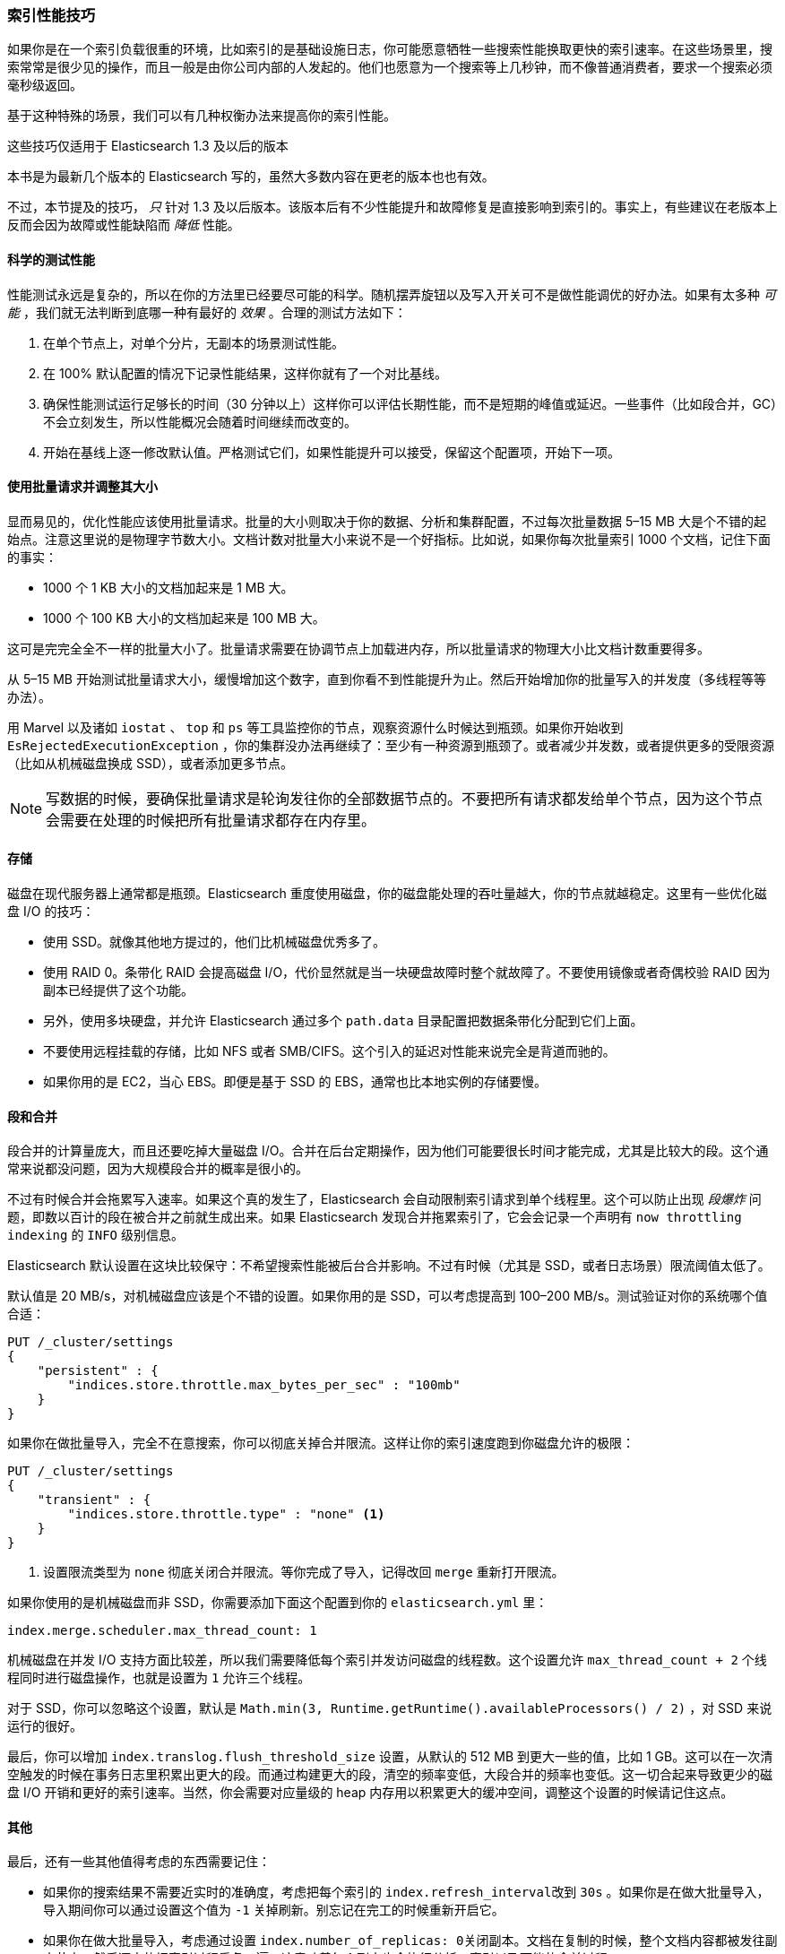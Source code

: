 [[indexing-performance]]
=== 索引性能技巧

如果你是在一个索引负载很重的环境，((("indexing", "performance tips")))((("post-deployment", "indexing performance tips")))比如索引的是基础设施日志，你可能愿意牺牲一些搜索性能换取更快的索引速率。在这些场景里，搜索常常是很少见的操作，而且一般是由你公司内部的人发起的。他们也愿意为一个搜索等上几秒钟，而不像普通消费者，要求一个搜索必须毫秒级返回。

基于这种特殊的场景，我们可以有几种权衡办法来提高你的索引性能。

.这些技巧仅适用于 Elasticsearch 1.3 及以后的版本
****
本书是为最新几个版本的 Elasticsearch 写的，虽然大多数内容在更老的版本也也有效。

不过，本节提及的技巧， _只_ 针对 1.3 及以后版本。该版本后有不少性能提升和故障修复是直接影响到索引的。事实上，有些建议在老版本上反而会因为故障或性能缺陷而 _降低_ 性能。
****

==== 科学的测试性能

性能测试永远是复杂的，所以在你的方法里已经要尽可能的科学。((("performance testing")))((("indexing", "performance tips", "performance testing")))随机摆弄旋钮以及写入开关可不是做性能调优的好办法。如果有太多种 _可能_ ，我们就无法判断到底哪一种有最好的 _效果_ 。合理的测试方法如下：

1. 在单个节点上，对单个分片，无副本的场景测试性能。
2. 在 100% 默认配置的情况下记录性能结果，这样你就有了一个对比基线。
3. 确保性能测试运行足够长的时间（30 分钟以上）这样你可以评估长期性能，而不是短期的峰值或延迟。一些事件（比如段合并，GC）不会立刻发生，所以性能概况会随着时间继续而改变的。
4. 开始在基线上逐一修改默认值。严格测试它们，如果性能提升可以接受，保留这个配置项，开始下一项。

==== 使用批量请求并调整其大小

显而易见的，优化性能应该使用批量请求。((("indexing", "performance tips", "bulk requests, using and sizing")))((("bulk API", "using and sizing bulk requests")))批量的大小则取决于你的数据、分析和集群配置，不过每次批量数据 5&#x2013;15 MB 大是个不错的起始点。注意这里说的是物理字节数大小。文档计数对批量大小来说不是一个好指标。比如说，如果你每次批量索引 1000 个文档，记住下面的事实：

- 1000 个 1 KB 大小的文档加起来是 1 MB 大。
- 1000 个 100 KB 大小的文档加起来是 100 MB 大。

这可是完完全全不一样的批量大小了。批量请求需要在协调节点上加载进内存，所以批量请求的物理大小比文档计数重要得多。

从 5&#x2013;15 MB 开始测试批量请求大小，缓慢增加这个数字，直到你看不到性能提升为止。然后开始增加你的批量写入的并发度（多线程等等办法）。

用 Marvel 以及诸如 `iostat` 、 `top` 和 `ps` 等工具监控你的节点，观察资源什么时候达到瓶颈。如果你开始收到 `EsRejectedExecutionException` ，你的集群没办法再继续了：至少有一种资源到瓶颈了。或者减少并发数，或者提供更多的受限资源（比如从机械磁盘换成 SSD），或者添加更多节点。

[NOTE]
====
写数据的时候，要确保批量请求是轮询发往你的全部数据节点的。不要把所有请求都发给单个节点，因为这个节点会需要在处理的时候把所有批量请求都存在内存里。
====

==== 存储

磁盘在现代服务器上通常都是瓶颈。Elasticsearch 重度使用磁盘，你的磁盘能处理的吞吐量越大，你的节点就越稳定。这里有一些优化磁盘 I/O 的技巧：

- 使用 SSD。就像其他地方提过的，((("storage")))((("indexing", "performance tips", "storage")))他们比机械磁盘优秀多了。
- 使用 RAID 0。条带化 RAID 会提高磁盘 I/O，代价显然就是当一块硬盘故障时整个就故障了。不要使用镜像或者奇偶校验 RAID 因为副本已经提供了这个功能。
- 另外，使用多块硬盘，并允许 Elasticsearch 通过多个 `path.data` 目录配置把数据条带化分配到它们上面。
- 不要使用远程挂载的存储，比如 NFS 或者 SMB/CIFS。这个引入的延迟对性能来说完全是背道而驰的。
- 如果你用的是 EC2，当心 EBS。即便是基于 SSD 的 EBS，通常也比本地实例的存储要慢。

[[segments-and-merging]]
==== 段和合并

段合并的计算量庞大，((("indexing", "performance tips", "segments and merging")))((("merging segments")))((("segments", "merging")))而且还要吃掉大量磁盘 I/O。合并在后台定期操作，因为他们可能要很长时间才能完成，尤其是比较大的段。这个通常来说都没问题，因为大规模段合并的概率是很小的。

不过有时候合并会拖累写入速率。如果这个真的发生了，Elasticsearch 会自动限制索引请求到单个线程里。这个可以防止出现 _段爆炸_ 问题，即数以百计的段在被合并之前就生成出来。如果 Elasticsearch 发现合并拖累索引了，它会会记录一个声明有 `now throttling indexing` 的 `INFO` 级别信息。

Elasticsearch 默认设置在这块比较保守：不希望搜索性能被后台合并影响。不过有时候（尤其是 SSD，或者日志场景）限流阈值太低了。

默认值是 20 MB/s，对机械磁盘应该是个不错的设置。如果你用的是 SSD，可以考虑提高到 100&#x2013;200 MB/s。测试验证对你的系统哪个值合适：

[source,js]
----
PUT /_cluster/settings
{
    "persistent" : {
        "indices.store.throttle.max_bytes_per_sec" : "100mb"
    }
}
----

如果你在做批量导入，完全不在意搜索，你可以彻底关掉合并限流。这样让你的索引速度跑到你磁盘允许的极限：

[source,js]
----
PUT /_cluster/settings
{
    "transient" : {
        "indices.store.throttle.type" : "none" <1>
    }
}
----
<1> 设置限流类型为 `none` 彻底关闭合并限流。等你完成了导入，记得改回 `merge` 重新打开限流。

如果你使用的是机械磁盘而非 SSD，你需要添加下面这个配置到你的 `elasticsearch.yml` 里：

[source,yaml]
----
index.merge.scheduler.max_thread_count: 1
----

机械磁盘在并发 I/O 支持方面比较差，所以我们需要降低每个索引并发访问磁盘的线程数。这个设置允许 `max_thread_count + 2` 个线程同时进行磁盘操作，也就是设置为 `1` 允许三个线程。

对于 SSD，你可以忽略这个设置，默认是 `Math.min(3, Runtime.getRuntime().availableProcessors() / 2)` ，对 SSD 来说运行的很好。

最后，你可以增加 `index.translog.flush_threshold_size` 设置，从默认的 512 MB 到更大一些的值，比如 1 GB。这可以在一次清空触发的时候在事务日志里积累出更大的段。而通过构建更大的段，清空的频率变低，大段合并的频率也变低。这一切合起来导致更少的磁盘 I/O 开销和更好的索引速率。当然，你会需要对应量级的 heap 内存用以积累更大的缓冲空间，调整这个设置的时候请记住这点。

==== 其他

最后，还有一些其他值得考虑的东西需要记住：

- 如果你的搜索结果不需要近实时的准确度，考虑把每个索引的 `index.refresh_interval`((("indexing", "performance tips", "other considerations")))((("refresh_interval setting")))改到 `30s` 。如果你是在做大批量导入，导入期间你可以通过设置这个值为 `-1` 关掉刷新。别忘记在完工的时候重新开启它。

- 如果你在做大批量导入，考虑通过设置 `index.number_of_replicas: 0`((("replicas, disabling during large bulk imports")))关闭副本。文档在复制的时候，整个文档内容都被发往副本节点，然后逐字的把索引过程重复一遍。这意味着每个副本也会执行分析、索引以及可能的合并过程。
+
相反，如果你的索引是零副本，然后在写入完成后再开启副本，恢复过程本质上只是一个字节到字节的网络传输。相比重复索引过程，这个算是相当高效的了。

- 如果你没有给每个文档自带 ID，使用 Elasticsearch 的自动 ID 功能。((("id", "auto-ID functionality of Elasticsearch")))这个为避免版本查找做了优化，因为自动生成的 ID 是唯一的。

- 如果你在使用自己的 ID，尝试使用一种 http://blog.mikemccandless.com/2014/05/choosing-fast-unique-identifier-uuid.html[Lucene 友好的] ID。((("UUIDs (universally unique identifiers)")))包括零填充序列 ID、UUID-1 和纳秒；这些 ID 都是有一致的，压缩良好的序列模式。相反的，像 UUID-4 这样的 ID，本质上是随机的，压缩比很低，会明显拖慢 Lucene。
